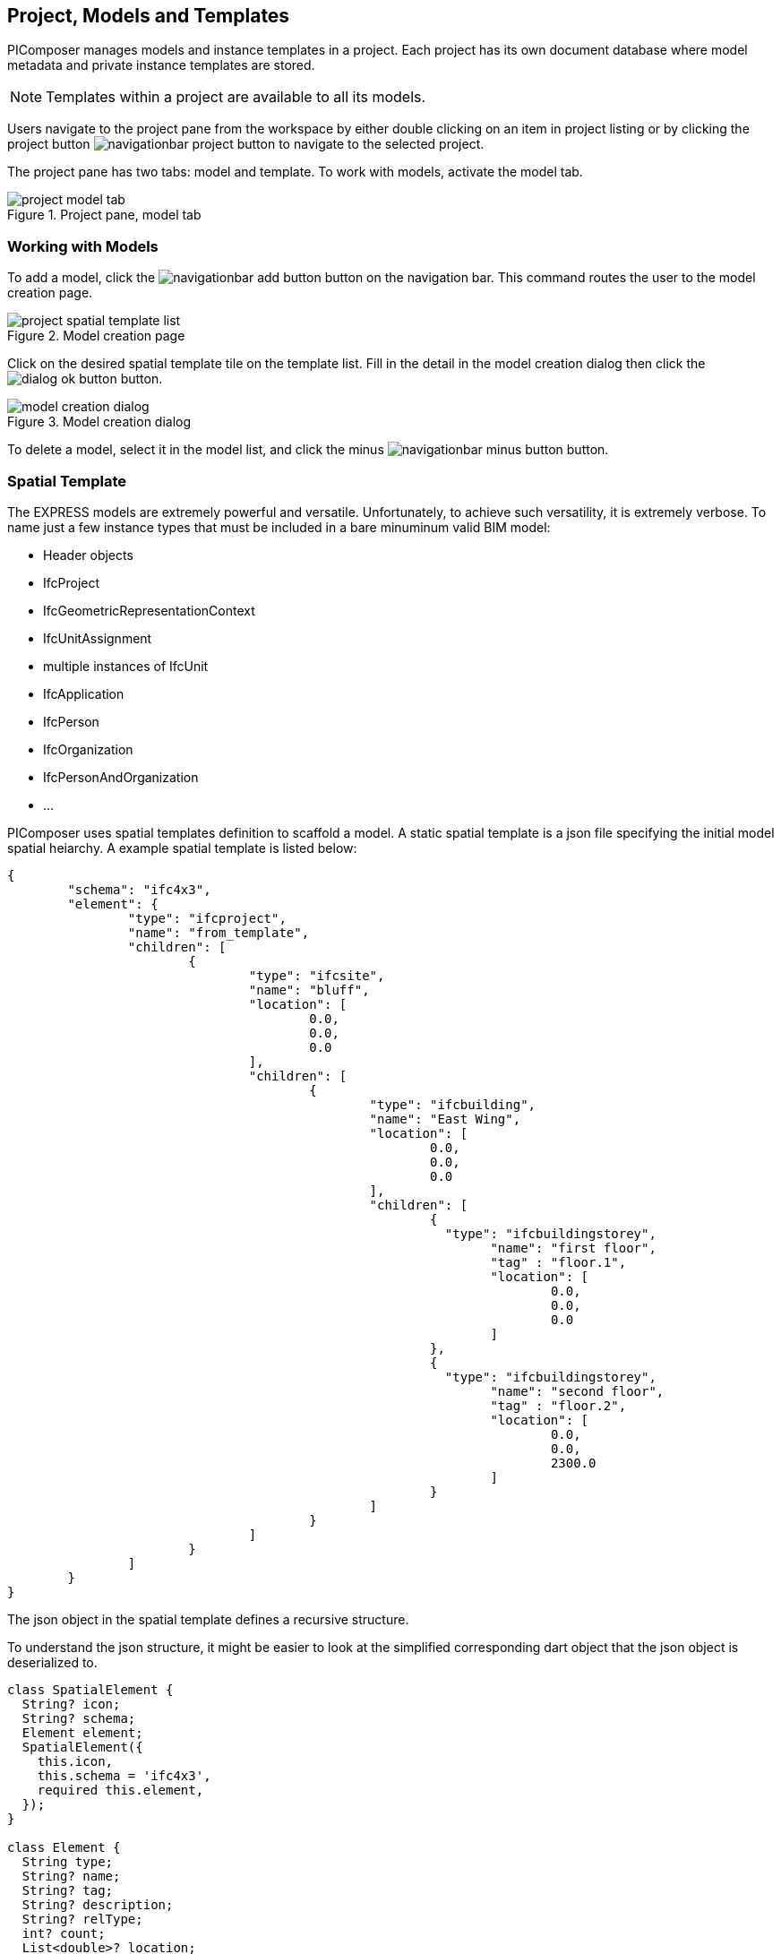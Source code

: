 == Project, Models and Templates

PIComposer manages models and instance templates in a project. Each project has its own document database where model metadata and private instance templates are stored. 

[NOTE]
====
Templates within a project are available to all its models.  
====

Users navigate to the project pane from the workspace by either double clicking on an item in project listing or by clicking the project button image:navigationbar-project-button.png[] to navigate to the selected project.  

The project pane has two tabs: model and template.  To work with models, activate the model tab.

.Project pane, model tab
image::project-model-tab.png[]

=== Working with Models

To add a model, click the image:navigationbar-add-button.png[] button on the navigation bar. This command routes the user to the model creation page.  

.Model creation page
image::project-spatial-template-list.png[]

Click on the desired spatial template tile on the template list.  Fill in the detail in the model creation dialog then click the image:dialog_ok_button.png[] button.

.Model creation dialog
image::model_creation_dialog.png[]

To delete a model, select it in the model list, and click the minus image:navigationbar-minus-button.png[] button.

=== Spatial Template

The EXPRESS models are extremely powerful and versatile. Unfortunately, to achieve such versatility, it is extremely verbose.  To name just a few instance types that must be included in a bare minuminum valid BIM model:

* Header objects
* IfcProject
* IfcGeometricRepresentationContext
* IfcUnitAssignment
* multiple instances of IfcUnit
* IfcApplication
* IfcPerson
* IfcOrganization
* IfcPersonAndOrganization
* ...

PIComposer uses spatial templates definition to scaffold a model. A static spatial template is a json file specifying the initial model spatial heiarchy. A example spatial template is listed below:  

[source,javascript]
----
{
	"schema": "ifc4x3",
	"element": {
		"type": "ifcproject",
		"name": "from_template",
		"children": [
			{
				"type": "ifcsite",
				"name": "bluff",
				"location": [
					0.0,
					0.0,
					0.0
				],
				"children": [
					{
						"type": "ifcbuilding",
						"name": "East Wing",
						"location": [
							0.0,
							0.0,
							0.0
						],
						"children": [
							{
							  "type": "ifcbuildingstorey",
								"name": "first floor",
								"tag" : "floor.1",
								"location": [
									0.0,
									0.0,
									0.0
								]
							},
							{
							  "type": "ifcbuildingstorey",
								"name": "second floor",
								"tag" : "floor.2",
								"location": [
									0.0,
									0.0,
									2300.0
								]
							}
						]
					}
				]
			}
		]
	}
}
----

The json object in the spatial template defines a recursive structure.  

To understand the json structure, it might be easier to look at the simplified corresponding dart object that the json object is deserialized to.

[source,dart]
----
class SpatialElement {
  String? icon;
  String? schema;
  Element element;
  SpatialElement({
    this.icon,
    this.schema = 'ifc4x3',
    required this.element,
  });
}

class Element {
  String type;
  String? name;
  String? tag;
  String? description;
  String? relType;
  int? count;
  List<double>? location;
  List<double>? axis;
  List<double>? refDirection;
  List<Element>? children;
  Element({
    required this.type,
    this.name,
    this.tag,
    this.description,
    this.relType,
    this.count,
    this.location,
    this.axis,
    this.refDirection,
    this.children,
  });
}
----
A spatial template is first deserialized into a SpatialElement object.  For PIComposer to create a model from this template, the SpatialElement object must have:

* Schema--the schema name of the model, must be ifc4x3
* Element--the root instance in the spatial heiarchy, must be IfcProject type

Each Element object defines a IfcSpatialStructuralElement.

Starting from the root IfcProject element, the rest of the spatial structure is defined recursively; IfcProject element have "children", which in turn might have its own children, etc.

For each object of type Element we have:

* Type -- concrete subtype of IfcSpatialStructureElement, for example, IfcBuilding
* Name -- name of the instance, optional
* Tag -- enable search by tag, optional
* Description -- description, optional
* Reltype -- relationship type to parent, defalut to  IfcRelAggregates, optional
* Count--number of instance to create, default to 1, optional
* Location--object placement location, optional
* Axis--object placement axis, optional
* RefDirection--object placement refDirection, optional
* Children--decendants, optional

[TIP]
====
use the "location" coordinates to set story elevation, like it is done on second floor of the example
====

When executing a spatial template, PIComposer creates the IfcProject, the necessary headers, contextual objects, and the model's unit system. PIComposer creates two parallel heiarchy or trees:

* The spatial tree that defines the logical containment/parent and children relationship
* placement tree.  Child placment is always relative to its containing parent.

[NOTE]
====
Spatial template released with PIComposer are placed in the installation subfolder:  icon:folder[] picomposer_data/spatial_template/.  They are good source of example.

User defined spatial template should be placed in: icon:folder[]Users/yourusername/.picomposer_community/picomposer_data/spatial_template/

All spatial templates in spatial_template folders appear in the template list in the model creation page, including user defined ones.
====

[TIP]
====
Spatial template could also be procedural, a dart or C++ creational script.  The sample template appearing in the template list is such example.
====

=== Working with Instance Template

To access the instance template listing, activate the template tab on the project pane.

.Project pane, template tab
image::project-template-tab.png[]

Instance templates are the core unit of reuse in PIComposer models.  They are the equivalence to CATIA's Power Copy.  Only they are simpler, much easier to create and in many aspects, more flexible and powerful. Moreover, they could be shared and available to all users. 

They are easy to create--they are derived from the basic building blocks of a model a user already created. 

They are customizable--they add dynamic behavior to a static element and model, allowing users to manipulate only the essentail property of an component.  

They are extensible--they could be associated with a script written in dart or C++ and transform simple component into highly complex ones.

They could be a pure component creational procedure in dart or C++.

==== Simple Instance Template

Any instance of type IfcShapeRepresentation and IfcProduct subtype in PIComposer could be extracted as a simple template.  A template groups a set of entity instances into package and reuse in a compatible context. Some template may contain complex spatial heiearchy.  For exmaple, an IfcWall template may contain openings and doors/windows. A private template is stored in the project store and is available to all models in a project. 

An instance template is created from any above mentioned instance via the create template command, see  <<Instance Root Node>> for detail. 

.create template
image::root_node_create_template_command.png[]

==== Parametric Template

A parametric template is a simple template with internal attributes exposed to user manipulation allowing for dynamic transform of a simple template. These parametric attributes are specified by a json file. 

Multiple json files are possible for a given simple template.  Each parametric template must have a unique identitier.  See the <<Viewing and Editing Instance Template>> section for details.

[TIP]
====
There is a "generated id" command on the root node of a private template to generate unique identifier.  This command must be turned on in the preference if you wish to use the command.
====

We explain the parametric template's structure by examining the example.

Below is parametric template of a circular extrude where we expose the depth and radius to user input: 

[source,javascript]
----
{
	"is_procedural": false,
	"interactive": true,
	"template_id": "QK4heQ6jS-ikgAnbBYxEyg",
	"transform_id": "YTtBFTBCSViKoVBsqEhs1w",
	"description": "cylindrical extrude transform",
	"attributes": [
		{
			"value" : {
				"name": "depth",
				"fun_type": "REAL",
				"value": null,
				"type": "RealValue"
			},
			"path":{"type":1,"nodes":[[6,0,0,[8,2495730769]],[1,0,2],[2,0,[7,1494207214]]],"index":[3,null,null,null]}
		},
		{
			"value" : {
				"name": "radius",
				"fun_type": "REAL",
				"value": null,
				"type": "RealValue"
			},
			"path": {"type":1,"nodes":[[6,0,0,[8,2495730769]],[1,0,2],[2,0,[7,1494207214]],[2,0,[5,1936262883]]],"index":[3,null,null,null]}
		}
	],
	"defaults": []
}
----

* is_procedural--always false for a parametric template, no associated procedure.
* interactive--should mostly be true, unless the template expect no user input. 
* template_id--the unique identifier of the template we wish to parematrize.
* transform_id--the parametric template identifier.
* description--the description of the parametric template.  This appears on the template listing.
* attributes--the set of parameters for the template.  
** value:
*** name--the name of the parameter, this will appear in the interactive dialog.
*** fun_type--the possible types are: REAL, INT64, BOOLEAN
*** value--the exchanged value of this attribute
*** type--the type could be: RealValue, IntValue, BoolValue
** path--the path location of the attribute.  See the <<Viewing and Editing Instance Template>> section on how to obtain this value.
* defaults--default values for the attributes, used to populate the interactive dialog.

Below is the dialog when user creates an instance using the template.

.cylindrical extrude transform
image::parametric_template_instantiation.png[]

[TIP]
====
PIComposer places paremetric json configuration files in the installation folder icon:folder[] /picomposer_data/template_transform/template_id/

User defined template must be placed in the folder icon:folder[] Users/yourusername/.picomposer_community/picomposer_data/template_transform/template_id/
====

==== Template Transformation and Procedural Instance

A template transformation is a parametric template associated with a procedure written either in dart or C++.  

Procedural Instance is a dart or C++ script that interacts with and updates the model directly.

PIComposer releases many examples of template transformations and procedure instances.

[NOTE]
====
Tooling for creating template transform and procedure instance is not available in PIComposer Community edition. 
====

An instance template is visible to all models in the project and is considered private to the project.

A shared template is a simple template published to the PIComposer Cloud Service and is avaialable to all users. 

A user uses a shared template by downloading it into a project's private template collection. 

All templates have a unique identifier for life time management and tracking.  Only the shared template author is allowed to remove or update a shared template.  A shared template modification is done by re-uploading a private copy.

[NOTE]
====
PIComposer releases many shared templates. 
====

Shared template summary:

* Shared templates are immutable
* Updated by the republication a private copy 
* Update privileges are limited to the owner of the shared template

Since templates are stored in databases, in the cloud or locally on a device, they must be retrieved using database query.  PIComposer exposes these query as filters.

To browse the shared library, click the image:project-template-share-button.png[] shared radio button and use the type or tag filter.  

[NOTE]
====
When the template tab is activated, PIComposer loads a list of template types, setting it up for the type filter. 
====

[IMPORTANT]
====
When a user clicks the shared button, the list of types is retrieved from the cloud, users will experience some latancy.
====

==== Type Filter

Filters plays an essential role in accessing and using PIComposer's data content.  There are type filters for both entity instances in a model and templates in a project. 

.Type filter
image::project-template-type-filter.png[]

All type filters function the same way.

To use the type filter, first select the type:

. Select a type from the dropdown list
. Select *custom type* text field, and manually key in the type.
. To list all, type the word *all* in the custom text field

Then click on the image:project-template-type-filter-button.png[] type filter button.

[NOTE]
====
Type filter on the shared template library is executed on the cloud.
====

==== Tag Filter

For search and retrieval purpose, both entity instance and template can be tagged at creation time.  Tags are indexed in document stores.  A shared template has the same tag as the private copy.

.Tag filter
image::project-template-tag-filter.png[]

To apply the tag filter, enter the tag in the textfield and click the image:project-template-tag-filter-button.png[] tag filter button.

==== Viewing and Editing Instance Template

To interact with a template, select it on the template list.  All commands related to the loaded template is availiable on the root node of the tree.  

.Private template command menu
image:project-template-ifcproduct-command.png[] image:project-template-ifcshaperepresentation-command.png[]

* show 3d--launch browser and show template in 3d viewer
* share--publish private template to PIComposer communal cloud
* add shape--add a IfcRepresentationShape to the IfcProduct
* add representation item--add a representation item to a IfcRepresenationShape
* delete--remove the template from project
* copy select path--copy the path of the selected node to clipboard, helpful for creating parametric template
* copy template id--copy the current template id to clipboard
* generate id--generate a UUID and copy it to clipboard

[NOTE]
====
A template is special kind of instance, it is manipulate like other instances in a model when it comes to its attributes.  Each attribute of a private template are mutable like those of an entity instance in a model. For detail on working with instances, see <<Working with Instance Detail Tree>>.
====

Shared templates, private parametric templates, transformation templates and procedure entitys are immutable.  

.commands for readonly template
image::project-template-readonly-command.png[]













